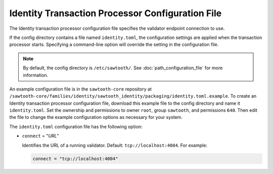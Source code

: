 -------------------------------------------------
Identity Transaction Processor Configuration File
-------------------------------------------------

The Identity transaction processor configuration file specifies the validator
endpoint connection to use.

If the config directory contains a file named ``identity.toml``, the
configuration settings are applied when the transaction processor starts.
Specifying a command-line option will override the setting in the configuration
file.

.. note::

   By default, the config directory is ``/etc/sawtooth/``.
   See :doc:`path_configuration_file` for more information.

An example configuration file is in the ``sawtooth-core`` repository at
``/sawtooth-core/families/identity/sawtooth_identity/packaging/identity.toml.example``.
To create an Identity transaction processor configuration file, download this
example file to the config directory and name it ``identity.toml``.
Set the ownership and permissions to owner ``root``, group ``sawtooth``, and
permissions ``640``. Then edit the file to change the example configuration
options as necessary for your system.

The ``identity.toml`` configuration file has the following option:

- ``connect`` = "`URL`"

  Identifies the URL of a running validator. Default: ``tcp://localhost:4004``.
  For example:

  .. code-block:: none

    connect = "tcp://localhost:4004"

.. Licensed under Creative Commons Attribution 4.0 International License
.. https://creativecommons.org/licenses/by/4.0/

